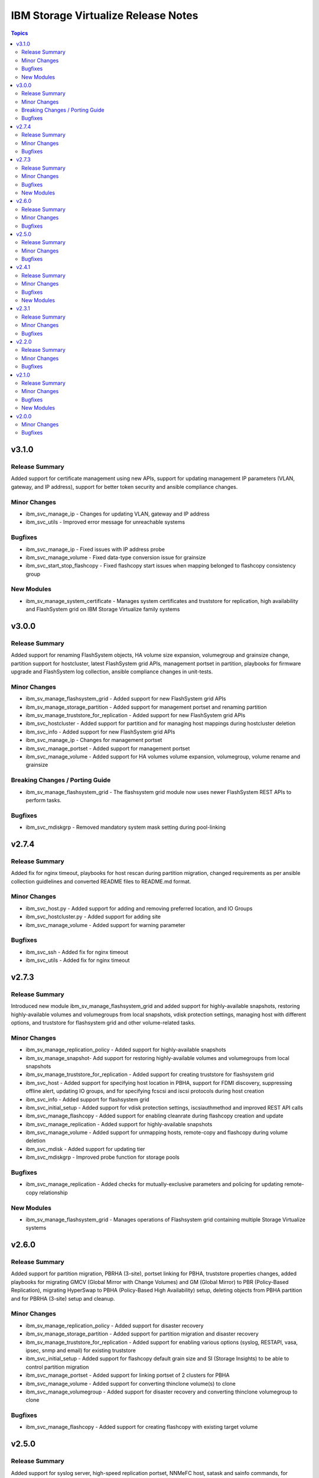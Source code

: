 ====================================
IBM Storage Virtualize Release Notes
====================================

.. contents:: Topics

v3.1.0
======

Release Summary
---------------

Added support for certificate management using new APIs, support for updating management IP parameters (VLAN, gateway, and IP address), support for better token security and ansible compliance changes.

Minor Changes
-------------

- ibm_svc_manage_ip - Changes for updating VLAN, gateway and IP address
- ibm_svc_utils - Improved error message for unreachable systems

Bugfixes
--------

- ibm_svc_manage_ip - Fixed issues with IP address probe
- ibm_svc_manage_volume - Fixed data-type conversion issue for grainsize
- ibm_svc_start_stop_flashcopy - Fixed flashcopy start issues when mapping belonged to flashcopy consistency group

New Modules
-----------

- ibm_sv_manage_system_certificate - Manages system certificates and truststore for replication, high availability and FlashSystem grid on IBM Storage Virtualize family systems

v3.0.0
======

Release Summary
---------------

Added support for renaming FlashSystem objects, HA volume size expansion, volumegroup and grainsize change, partition support for hostcluster, latest FlashSystem grid APIs, management portset in partition, playbooks for firmware upgrade and FlashSystem log collection, ansible compliance changes in unit-tests.

Minor Changes
-------------

- ibm_sv_manage_flashsystem_grid - Added support for new FlashSystem grid APIs
- ibm_sv_manage_storage_partition - Added support for management portset and renaming partition
- ibm_sv_manage_truststore_for_replication - Added support for new FlashSystem grid APIs
- ibm_svc_hostcluster - Added support for partition and for managing host mappings during hostcluster deletion
- ibm_svc_info - Added support for new FlashSystem grid APIs
- ibm_svc_manage_ip - Changes for management portset
- ibm_svc_manage_portset - Added support for management portset
- ibm_svc_manage_volume - Added support for HA volumes volume expansion, volumegroup, volume rename and grainsize

Breaking Changes / Porting Guide
--------------------------------

- ibm_sv_manage_flashsystem_grid - The flashsystem grid module now uses newer FlashSystem REST APIs to perform tasks.

Bugfixes
--------

- ibm_svc_mdiskgrp - Removed mandatory system mask setting during pool-linking

v2.7.4
======

Release Summary
---------------

Added fix for nginx timeout, playbooks for host rescan during partition migration, changed requirements as per ansible collection guidlelines and converted README files to README.md format.

Minor Changes
-------------

- ibm_svc_host.py - Added support for adding and removing preferred location, and IO Groups
- ibm_svc_hostcluster.py - Added support for adding site
- ibm_svc_manage_volume - Added support for warning parameter

Bugfixes
--------

- ibm_svc_ssh - Added fix for nginx timeout
- ibm_svc_utils - Added fix for nginx timeout

v2.7.3
======

Release Summary
---------------

Introduced new module ibm_sv_manage_flashsystem_grid and added support for highly-available snapshots, restoring highly-available volumes and volumegroups from local snapshots, vdisk protection settings, managing host with different options, and truststore for flashsystem grid and other volume-related tasks.

Minor Changes
-------------

- ibm_sv_manage_replication_policy - Added support for highly-available snapshots
- ibm_sv_manage_snapshot- Add support for restoring highly-available volumes and volumegroups from local snapshots
- ibm_sv_manage_truststore_for_replication - Added support for creating truststore for flashsystem grid
- ibm_svc_host - Added support for specifying host location in PBHA, support for FDMI discovery, suppressing offline alert, updating IO groups, and for specifying fcscsi and iscsi protocols during host creation
- ibm_svc_info - Added support for flashsystem grid
- ibm_svc_initial_setup - Added support for vdisk protection settings, iscsiauthmethod and improved REST API calls
- ibm_svc_manage_flashcopy - Added support for enabling cleanrate during flashcopy creation and update
- ibm_svc_manage_replication - Added support for highly-available snapshots
- ibm_svc_manage_volume - Added support for unmapping hosts, remote-copy and flashcopy during volume deletion
- ibm_svc_mdisk - Added support for updating tier
- ibm_svc_mdiskgrp - Improved probe function for storage pools

Bugfixes
--------

- ibm_svc_manage_replication - Added checks for mutually-exclusive parameters and policing for updating remote-copy relationship

New Modules
-----------

- ibm_sv_manage_flashsystem_grid - Manages operations of Flashsystem grid containing multiple Storage Virtualize systems

v2.6.0
======

Release Summary
---------------

Added support for partition migration, PBRHA (3-site), portset linking for PBHA, truststore properties changes, added playbooks for migrating GMCV (Global Mirror with Change Volumes) and GM (Global Mirror) to PBR (Policy-Based Replication), migrating HyperSwap to PBHA (Policy-Based High Availability) setup, deleting objects from PBHA partition and for PBRHA (3-site) setup and cleanup.

Minor Changes
-------------

- ibm_sv_manage_replication_policy - Added support for disaster recovery
- ibm_sv_manage_storage_partition - Added support for partition migration and disaster recovery
- ibm_sv_manage_truststore_for_replication - Added support for enabling various options (syslog, RESTAPI, vasa, ipsec, snmp and email) for existing truststore
- ibm_svc_initial_setup - Added support for flashcopy default grain size and SI (Storage Insights) to be able to control partition migration
- ibm_svc_manage_portset - Added support for linking portset of 2 clusters for PBHA
- ibm_svc_manage_volume - Added support for converting thinclone volume(s) to clone
- ibm_svc_manage_volumegroup - Added support for disaster recovery and converting thinclone volumegroup to clone

Bugfixes
--------

- ibm_svc_manage_flashcopy - Added support for creating flashcopy with existing target volume

v2.5.0
======

Release Summary
---------------

Added support for syslog server, high-speed replication portset, NNMeFC host, satask and sainfo commands, for moving existing objects into Policy-Based High Availability (PBHA), added playbook for setting up new PBHA environment, and improved policy-based replication playbook.

Minor Changes
-------------

- ibm_sv_manage_storage_partition - Added support for creating draft partition, publishing a draft partition, and merging 2 partitions
- ibm_sv_manage_syslog_server - Added support for creating TLS syslog server, and modifying existing UDP or TCP servers to TLS server
- ibm_sv_manage_truststore_for_replication - Added support for enabling various options (syslog, RESTAPI, vasa, ipsec, snmp and email) during truststore creation
- ibm_svc_host - Added support to add host into draft partition and to create an NVMeFC host
- ibm_svc_manage_portset - Added support to create a high-speed replication portset
- ibm_svc_manage_volumegroup - Added support to add existing volumegroups into draft partition
- ibm_svcinfo_command - Added support for sainfo commands
- ibm_svctask_command - Added support for satask commands

Bugfixes
--------

- ibm_svc_manage_callhome - Added support to change a subset of proxy settings

v2.4.1
======

Release Summary
---------------

Added support for drive state and task management, auto-download of security patches, and info enhancements.

Minor Changes
-------------

- ibm_sv_manage_security - Added support to allow automatic download of security patches
- ibm_svc_info - Added support to display concise view of all SVC objects not covered by I(gather_subset), detailed view for all SVC objects, concise view of a subset of objects allowing a I(filtervalue)

Bugfixes
--------

- ibm_svc_manage_callhome - Setting censorcallhome does not work
- ibm_svc_utils - REST API timeout due to slow response
- ibm_svc_utils - Return correct error in case of error code 500

New Modules
-----------

- ibm_sv_manage_drive - Manages changing drive's usability state to permissible state (i.e. candidate, spare etc.) and perform drive tasks (i.e. format, erase, recover, certify, trigger drive dump)

v2.3.1
======

Release Summary
---------------

Added support for restoring set of volumes from snapshot, clone and thinclone management, and feature to release mapping for SVC entities.

Minor Changes
-------------

- ibm_sv_manage_snapshot - Added support to restore subset of volumes of a volumegroup from a snapshot
- ibm_svc_info - Added support to display information about partition, quorum, IO group, VG replication and enclosure, snmp server and ldap server
- ibm_svc_manage_volume - Added support to create clone or thinclone from snapshot
- ibm_svc_manage_volumgroup - Added support to create clone or thinkclone volumegroup from snapshot from a subset of volumes

Bugfixes
--------

- ibm_svc_info - Command and release mapping to remove errors in gather_subset=all
- ibm_svc_info - Return error in listing entities that require object name

v2.2.0
======

Release Summary
---------------

Added support for restoring volumegroups from snapshot, creating NVMeTCP host, features (evictvolumes, retentionminutes, volume and volumegroup information) for thincloned/cloned volume and volumegroups)

Minor Changes
-------------

- ibm_sv_manage_replication_policy - Added support to configure a 2-site-ha policy.
- ibm_sv_manage_snapshot - Added support to restore entire volumegroup from a snapshot of that volumegroup.
- ibm_svc_host - Added support to create nvmetcp host.
- ibm_svc_info - Added support to display information about thinclone/clone volumes and volumegroups.
- ibm_svc_manage_volumgroup - Added support to delete volumegroups keeping volumes via 'evictvolumes'.

Bugfixes
--------

v2.1.0
======

Release Summary
---------------

Introduced two new modules. Added support for syslog server management and storage partition.

Minor Changes
-------------

- ibm_sv_manage_replication_policy - Added support to configure a 2-site-ha policy.
- ibm_svc_host - Added support to associate/deassociate volume group with a storage partition.
- ibm_svc_info - Added support to display current security settings.
- ibm_svc_manage_volumgroup - Added support to associate/deassociate volume group with a storage partition.

Bugfixes
--------

New Modules
-----------

- ibm_sv_manage_security - Manages security settings on Storage Virtualize system related to SSH protocol and password-related configuration
- ibm_sv_manage_storage_partition - Manages storage partition on Storage Virtualize system used for policy based High Availability
- ibm_sv_manage_syslog_server - Manages syslog server configuration on Storage Virtualize system

v2.0.0
======

Minor Changes
-------------

- ibm_svc_manage_flashcopy - Added support for backup type snapshots.
- ibm_svc_manage_volumegroup - Added support to rename an existing volume group.
- ibm_svc_mdisk - Added support for Distributed Arrays (DRAID).

Bugfixes
--------

- ibm_svc_manage_volume - Allow adding hyperswap volume to a volume group.
